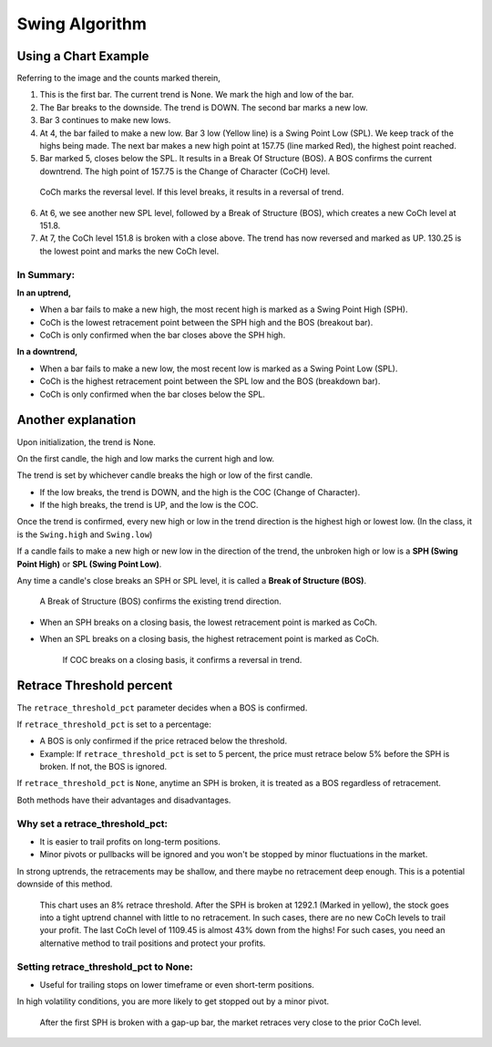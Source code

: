 ===============
Swing Algorithm
===============

Using a Chart Example
=====================

.. image:: images/swing-illustration-1.png

Referring to the image and the counts marked therein, 

1. This is the first bar. The current trend is None. We mark the high and low of the bar. 

2. The Bar breaks to the downside. The trend is DOWN. The second bar marks a new low. 

3. Bar 3 continues to make new lows.

4. At 4, the bar failed to make a new low. Bar 3 low (Yellow line) is a Swing Point Low (SPL). We keep track of the highs being made. The next bar makes a new high point at 157.75 (line marked Red), the highest point reached.

5. Bar marked 5, closes below the SPL. It results in a Break Of Structure (BOS). A BOS confirms the current downtrend. The high point of 157.75 is the Change of Character (CoCH) level.

  CoCh marks the reversal level. If this level breaks, it results in a reversal of trend.

6. At 6, we see another new SPL level, followed by a Break of Structure (BOS), which creates a new CoCh level at 151.8.

7. At 7, the CoCh level 151.8 is broken with a close above. The trend has now reversed and marked as UP. 130.25 is the lowest point and marks the new CoCh level.

In Summary:
-----------

**In an uptrend,**

* When a bar fails to make a new high, the most recent high is marked as a Swing Point High (SPH).
* CoCh is the lowest retracement point between the SPH high and the BOS (breakout bar).
* CoCh is only confirmed when the bar closes above the SPH high.

**In a downtrend,**

* When a bar fails to make a new low, the most recent low is marked as a Swing Point Low (SPL).
* CoCh is the highest retracement point between the SPL low and the BOS (breakdown bar).
* CoCh is only confirmed when the bar closes below the SPL.

Another explanation
===================

.. image:: images/swing-no-retrace-pct.png

Upon initialization, the trend is None.

On the first candle, the high and low marks the current high and low.

The trend is set by whichever candle breaks the high or low of the first candle.

* If the low breaks, the trend is DOWN, and the high is the COC (Change of Character).
* If the high breaks, the trend is UP, and the low is the COC.

Once the trend is confirmed, every new high or low in the trend direction is the highest high or lowest low. (In the class, it is the ``Swing.high`` and ``Swing.low``)

If a candle fails to make a new high or new low in the direction of the trend,
the unbroken high or low is a **SPH (Swing Point High)** or
**SPL (Swing Point Low)**.

Any time a candle's close breaks an SPH or SPL level, it is called a **Break of Structure (BOS)**.

  A Break of Structure (BOS) confirms the existing trend direction.

* When an SPH breaks on a closing basis, the lowest retracement point is marked as CoCh.
* When an SPL breaks on a closing basis, the highest retracement point is marked as CoCh.

    If COC breaks on a closing basis, it confirms a reversal in trend.

Retrace Threshold percent
=========================

.. image:: images/retrace_pct-illustration.png

The ``retrace_threshold_pct`` parameter decides when a BOS is confirmed.

If ``retrace_threshold_pct`` is set to a percentage:

* A BOS is only confirmed if the price retraced below the threshold.

* Example: If ``retrace_threshold_pct`` is set to 5 percent, the price must retrace below 5%
  before the SPH is broken. If not, the BOS is ignored.

If ``retrace_threshold_pct`` is ``None``, anytime an SPH is broken, it is treated as a BOS
regardless of retracement.

Both methods have their advantages and disadvantages.

Why set a retrace_threshold_pct:
--------------------------------

* It is easier to trail profits on long-term positions. 
* Minor pivots or pullbacks will be ignored and you won't be stopped by minor fluctuations in the market.

In strong uptrends, the retracements may be shallow, and there maybe no retracement deep enough. This is a potential downside of this method.

.. figure:: images/swing-with-8-pct-retrace.png

   This chart uses an 8% retrace threshold. After the SPH is broken at 1292.1 (Marked in yellow), the stock goes into a tight uptrend channel with little to no retracement. In such cases, there are no new CoCh levels to trail your profit. The last CoCh level of 1109.45 is almost 43% down from the highs! For such cases, you need an alternative method to trail positions and protect your profits.

Setting retrace_threshold_pct to None:
--------------------------------------

* Useful for trailing stops on lower timeframe or even short-term positions.

In high volatility conditions, you are more likely to get stopped out by a minor pivot. 

.. figure:: images/swing-no-retrace-threshold.png

   After the first SPH is broken with a gap-up bar, the market retraces very close to the prior CoCh level.
